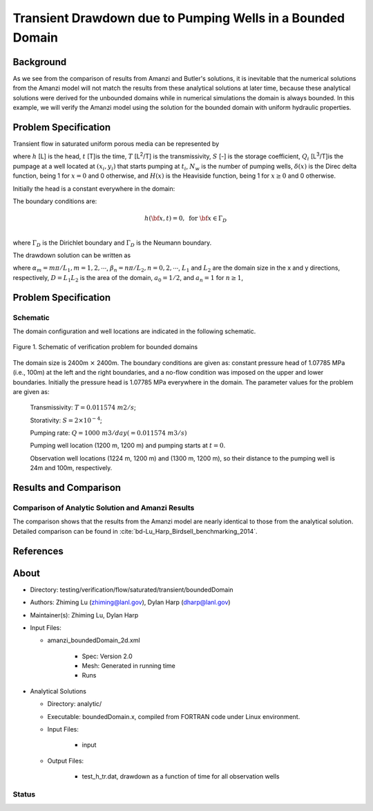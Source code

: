 Transient Drawdown due to Pumping Wells in a Bounded Domain
===========================================================

Background
------------

As we see from the comparison of results from Amanzi and Butler's solutions, it is inevitable that the numerical solutions from the Amanzi model will not match the results from these analytical solutions at later time, because these analytical solutions were derived for the unbounded domains while in numerical simulations the domain is always bounded.  In this example, we will verify the Amanzi model using the solution for the bounded domain with uniform hydraulic properties.

Problem Specification
---------------------

Transient flow in saturated uniform porous media can be represented by

.. math:: \frac{\partial ^2 h}{\partial x^2} 
   + \frac{\partial ^2 h}{\partial y^2} 
   + \sum_{i=1}^{N_w} \frac{Q_i}{T} \delta(x-x_i)\delta(y-y_i) H(t-t_i)
   = \frac{S}{T} \frac{\partial h}{\partial t}
  :label: flow

where 
:math:`h` [L] is the head,
:math:`t` [T]is the time,
:math:`T` [L\ :sup:`2`\/T] is the transmissivity, 
:math:`S` [-] is the storage coefficient,
:math:`Q_i` [L\ :sup:`3`\/T]is the pumpage at a  well located at :math:`(x_i,y_i)` that starts pumping at :math:`t_i`,
:math:`N_w` is the number of pumping wells,
:math:`\delta(x)` is the Direc delta function, being 1 for :math:`x = 0` and 0 otherwise, and
:math:`H(x)` is the Heaviside function, being 1 for :math:`x \ge 0` and 0 otherwise.

Initially the head is a constant everywhere in the domain:

.. math:: h(x,y,0) = H_0.
  :label: ic_bounded_domain_2D

The boundary conditions are:

.. math:: 
.. math::    h({\bf x}, t) =  0, \text{   for } {\bf x} \in \Gamma_D\\
.. math::    T \nabla h({\bf x,t}) \cdot {\bf n}({\bf x})  = q({\bf x}, t)  \text{  for } {\bf x} \in \Gamma_N\\
  :label: bc_bounded_domain_2D

where :math:`\Gamma_D` is the Dirichlet boundary and :math:`\Gamma_D` is the Neumann boundary.


The drawdown solution can be written as

.. math:: s(x,y,t) = -\frac{4}{DT} \sum_{n=0}^{\infty} \sum_{m=1}^{\infty}
   a_n \sin(\alpha_m x) \cos(\beta_n y) 
   \sum_{i =1}^{N_w} \frac{Q_i \sin(\alpha_n x_i) \cos(\beta_n y_i)} {\alpha_m^2 +\beta_n^2}
   H(t-t_i) \left [1 - e^{-\frac{T}{S}(\alpha_m^2 + \beta_n^2)(t-t_i)} \;\right ]
  :label: solution

where :math:`\alpha_m = m \pi/L_1, m=1,2,\cdots`, 
:math:`\beta_n = n \pi/L_2, n=0,2,\cdots`, 
:math:`L_1` and :math:`L_2` are the domain size in the x and y directions, respectively,
:math:`D = L_1L_2` is the area of the domain,
:math:`a_0 =1/2`, and :math:`a_n =1` for :math:`n \ge 1`,



Problem Specification
---------------------

Schematic
~~~~~~~~~

The domain configuration and well locations are indicated in the following schematic.

.. figure:: schematic/config_bounded.jpg
    :figclass: align-center
    :width: 600 px

    Figure 1.  Schematic of verification problem  for bounded domains


The domain size is 2400m :math:`\times` 2400m. The boundary conditions are given as: constant pressure head of 1.07785 MPa (i.e., 100m) at the left and the right  boundaries, and a no-flow condition was imposed on the upper and lower boundaries. Initially the pressure head is 1.07785 MPa everywhere in the domain. The parameter values for the problem are given as:

	Transmissivity: :math:`\;\; T = 0.011574 \; m2/s`; 

	Storativity: :math:`\;\; S = 2\times 10^{-4}`; 

	Pumping rate: :math:`\;\; Q = 1000 \;m3/day (= 0.011574 \;m3/s)`

	Pumping well location (1200 m, 1200 m) and pumping starts at :math:`t = 0`.

	Observation well locations (1224 m, 1200 m) and (1300 m, 1200 m), so  their distance  to the pumping well is 24m and 100m, respectively.


Results and Comparison
----------------------


.. _Plot_BoundedDomain2D:

Comparison of  Analytic Solution and Amanzi Results
~~~~~~~~~~~~~~~~~~~~~~~~~~~~~~~~~~~~~~~~~~~~~~~~~~~

.. plot:: amanzi_boundedDomain_2d.py
   :align: center


The comparison shows that the results from the Amanzi model are nearly identical to those from the analytical solution.
Detailed comparison can be found in :cite:`bd-Lu_Harp_Birdsell_benchmarking_2014`.

References
----------

.. bibliography:: /bib/ascem.bib
   :filter: docname in docnames
   :style:  alpha
   :keyprefix: bd-


About
-----

* Directory: testing/verification/flow/saturated/transient/boundedDomain

* Authors:  Zhiming Lu (zhiming@lanl.gov),  Dylan Harp (dharp@lanl.gov)

* Maintainer(s):  Zhiming Lu,  Dylan Harp

* Input Files: 
  
  * amanzi_boundedDomain_2d.xml
 
     * Spec: Version 2.0
     * Mesh: Generated in running time
     * Runs

* Analytical Solutions

  * Directory: analytic/

  * Executable: boundedDomain.x, compiled from FORTRAN code under Linux environment.

  * Input Files:

     * input

  * Output Files:
   
     * test_h_tr.dat,  drawdown as a function of time for all observation wells

Status
~~~~~~


